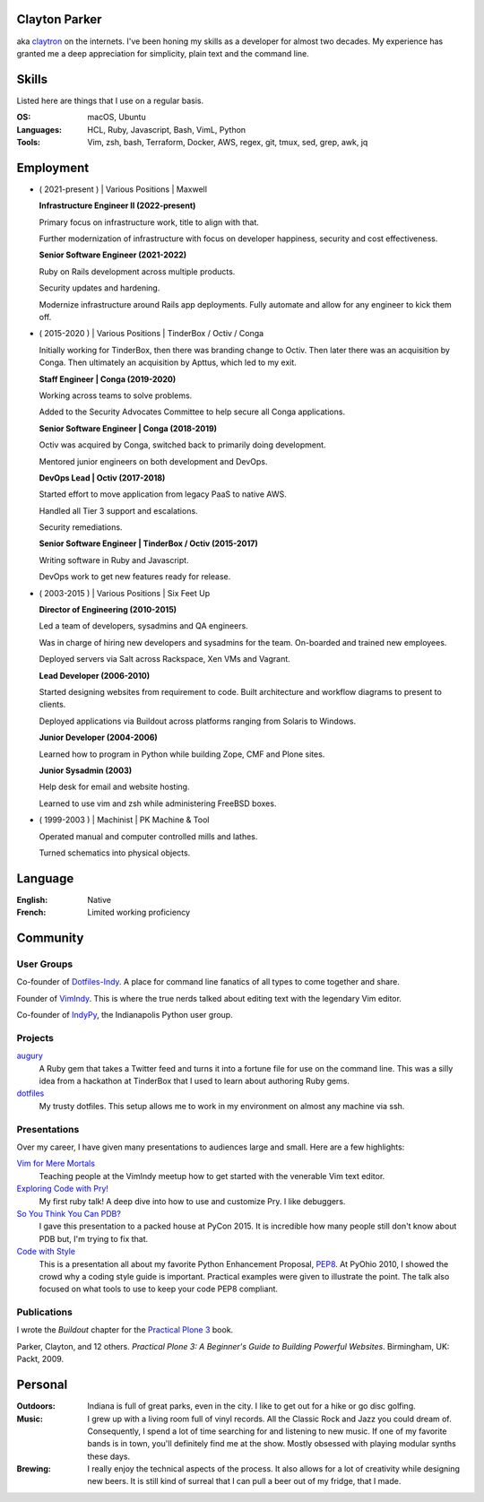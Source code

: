 .. Oh hey, I see what you did there.

   Embarrassing how much html there was in this 'plain text' file at some point.
   Luckily a dash of Javascript and CSS fixed it up.
   This was made with care.
   Key players were Python, Sphinx, reST, Bootstrap, Make, tmux, vim, zsh and Firefox.

Clayton Parker
====================================================================

aka `claytron <http://claytron.com>`_ on the internets.
I've been honing my skills as a developer for almost two decades.
My experience has granted me a deep appreciation for simplicity, plain text and the command line.

Skills
====================================================================

Listed here are things that I use on a regular basis.

:OS:
    macOS, Ubuntu
:Languages:
    HCL, Ruby, Javascript, Bash, VimL, Python
:Tools:
    Vim, zsh, bash, Terraform, Docker, AWS, regex, git, tmux, sed, grep, awk, jq

Employment
====================================================================

- ( 2021-present ) | Various Positions | Maxwell

  **Infrastructure Engineer II (2022-present)**

  Primary focus on infrastructure work, title to align with that.

  Further modernization of infrastructure with focus on developer happiness, security and cost effectiveness.

  **Senior Software Engineer (2021-2022)**

  Ruby on Rails development across multiple products.

  Security updates and hardening.

  Modernize infrastructure around Rails app deployments. Fully automate and allow for any engineer to kick them off.

- ( 2015-2020 ) | Various Positions | TinderBox / Octiv / Conga

  Initially working for TinderBox, then there was branding change to Octiv.
  Then later there was an acquisition by Conga.
  Then ultimately an acquisition by Apttus, which led to my exit.

  **Staff Engineer | Conga (2019-2020)**

  Working across teams to solve problems.

  Added to the Security Advocates Committee to help secure all Conga applications.

  **Senior Software Engineer | Conga (2018-2019)**

  Octiv was acquired by Conga, switched back to primarily doing development.

  Mentored junior engineers on both development and DevOps.

  **DevOps Lead | Octiv (2017-2018)**

  Started effort to move application from legacy PaaS to native AWS.

  Handled all Tier 3 support and escalations.

  Security remediations.

  **Senior Software Engineer | TinderBox / Octiv (2015-2017)**

  Writing software in Ruby and Javascript.

  DevOps work to get new features ready for release.

- ( 2003-2015 ) | Various Positions | Six Feet Up

  **Director of Engineering (2010-2015)**

  Led a team of developers, sysadmins and QA engineers.

  Was in charge of hiring new developers and sysadmins for the team.
  On-boarded and trained new employees.

  Deployed servers via Salt across Rackspace, Xen VMs and Vagrant.

  **Lead Developer (2006-2010)**

  Started designing websites from requirement to code.
  Built architecture and workflow diagrams to present to clients.

  Deployed applications via Buildout across platforms ranging from Solaris to Windows.

  **Junior Developer (2004-2006)**

  Learned how to program in Python while building Zope, CMF and Plone sites.

  **Junior Sysadmin (2003)**

  Help desk for email and website hosting.

  Learned to use vim and zsh while administering FreeBSD boxes.

- ( 1999-2003 ) | Machinist | PK Machine & Tool

  Operated manual and computer controlled mills and lathes.

  Turned schematics into physical objects.

Language
====================================================================

:English:
    Native
:French:
    Limited working proficiency

Community
====================================================================

User Groups
--------------------------------------------------------------------

Co-founder of `Dotfiles-Indy <https://meetingplace.io/Dotfiles-Indy>`_.
A place for command line fanatics of all types to come together and share.

Founder of `VimIndy <https://meetup.com/vimindy>`_.
This is where the true nerds talked about editing text with the legendary Vim editor.

Co-founder of `IndyPy <http://indypy.org>`_, the Indianapolis Python user group.

Projects
--------------------------------------------------------------------

`augury <https://github.com/claytron/augury>`_
    A Ruby gem that takes a Twitter feed and turns it into a fortune file for use on the command line.
    This was a silly idea from a hackathon at TinderBox that I used to learn about authoring Ruby gems.

`dotfiles <https://github.com/claytron/dotfiles>`_
    My trusty dotfiles.
    This setup allows me to work in my environment on almost any machine via ssh.

Presentations
--------------------------------------------------------------------

Over my career, I have given many presentations to audiences large and small.
Here are a few highlights:

`Vim for Mere Mortals <https://github.com/claytron/vim-for-mortals-talk>`_
    Teaching people at the VimIndy meetup how to get started with the venerable Vim text editor.

`Exploring Code with Pry! <https://github.com/claytron/pry-talk>`_
    My first ruby talk!
    A deep dive into how to use and customize Pry.
    I like debuggers.

`So You Think You Can PDB? <https://youtu.be/P0pIW5tJrRM>`_
    I gave this presentation to a packed house at PyCon 2015.
    It is incredible how many people still don't know about PDB but,
    I'm trying to fix that.

`Code with Style <http://pyvideo.org/video/508/pyohio-2010--code-with-style>`_
    This is a presentation all about my favorite Python Enhancement Proposal, `PEP8 <https://www.python.org/dev/peps/pep-0008/>`_.
    At PyOhio 2010, I showed the crowd why a coding style guide is important.
    Practical examples were given to illustrate the point.
    The talk also focused on what tools to use to keep your code PEP8 compliant.

Publications
--------------------------------------------------------------------

I wrote the *Buildout* chapter for the `Practical Plone 3 <https://www.packtpub.com/web-development/practical-plone-3-beginners-guide-building-powerful-websites>`_ book.

Parker, Clayton, and 12 others. *Practical Plone 3: A Beginner's Guide to Building Powerful Websites*. Birmingham, UK: Packt, 2009.

Personal
====================================================================

:Outdoors:
    Indiana is full of great parks, even in the city.
    I like to get out for a hike or go disc golfing.
:Music:
    I grew up with a living room full of vinyl records.
    All the Classic Rock and Jazz you could dream of.
    Consequently, I spend a lot of time searching for and listening to new music.
    If one of my favorite bands is in town, you'll definitely find me at the show.
    Mostly obsessed with playing modular synths these days.
:Brewing:
    I really enjoy the technical aspects of the process.
    It also allows for a lot of creativity while designing new beers.
    It is still kind of surreal that I can pull a beer out of my fridge, that I made.
